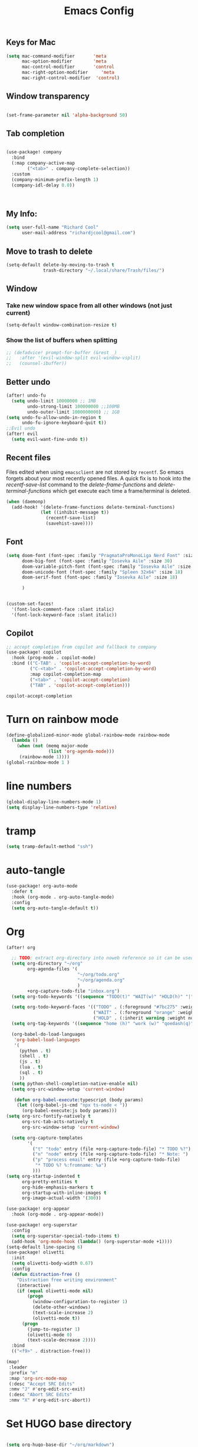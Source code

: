 #+Title: Emacs Config

** Keys for Mac
#+begin_src emacs-lisp  :tangle yes
  (setq mac-command-modifier       'meta
        mac-option-modifier        'meta
        mac-control-modifier       'control
        mac-right-option-modifier     'meta
        mac-right-control-modifier  'control)
#+end_src

#+RESULTS:
: control

** Window transparency
#+begin_src emacs-lisp :tangle yes

(set-frame-parameter nil 'alpha-background 50)
#+end_src

#+RESULTS:

** Tab completion
#+begin_src emacs-lisp :tangle yes

(use-package! company
  :bind
  (:map company-active-map
        ("<tab>" . company-complete-selection))
  :custom
  (company-minimum-prefix-length 1)
  (company-idl-delay 0.0))



#+end_src

#+RESULTS:
: company-indent-or-complete-common

** My Info:
#+begin_src emacs-lisp :tangle yes
(setq user-full-name "Richard Cool"
      user-mail-address "richardjcool@gmail.com")
#+end_src

#+RESULTS:
: richardjcool@gmail.com


** Move to trash to delete
#+begin_src emacs-lisp :tangle yes
(setq-default delete-by-moving-to-trash t
              trash-directory "~/.local/share/Trash/files/")
#+end_src

#+RESULTS:
: ~/.local/share/Trash/files/

** Window
*** Take new window space from all other windows (not just current)
#+begin_src emacs-lisp :tangle yes
(setq-default window-combination-resize t)
#+end_src

*** Show the list of buffers when splitting
#+begin_src emacs-lisp :tangle yes
;; (defadvice! prompt-for-buffer (&rest _)
;;   :after '(evil-window-split evil-window-vsplit)
;;   (counsel-ibuffer))
#+end_src

** Better undo
#+begin_src emacs-lisp :tangle yes
(after! undo-fu
  (setq undo-limit 10000000 ;; 1MB
        undo-strong-limit 100000000 ;;100MB
        undo-outer-limit 1000000000) ;; 1GB
(setq undo-fu-allow-undo-in-region t
      undo-fu-ignore-keyboard-quit t))
;;Evil undo
(after! evil
  (setq evil-want-fine-undo t))
#+end_src

** Recent files
Files edited when using =emacsclient= are not stored by =recentf=.  So emacs forgets about your most recently opened files. A quick fix is to hook into the /recentf-save-list/ command to the /delete-frame-functions/ and /delete-terminal-functions/ which get execute each time a frame/terminal is deleted.
#+begin_src emacs-lisp :tangle yes
(when (daemonp)
  (add-hook! '(delete-frame-functions delete-terminal-functions)
             (let ((inhibit-message t))
               (recentf-save-list)
               (savehist-save))))
#+end_src
** Font
#+begin_src emacs-lisp :tangle yes
(setq doom-font (font-spec :family "PragmataProMonoLiga Nerd Font" :size 18)
      doom-big-font (font-spec :family "Iosevka Aile" :size 30)
      doom-variable-pitch-font (font-spec :family "Iosevka Aile" :size 18)
      doom-unicode-font (font-spec :family "Spleen 32x64" :size 18)
      doom-serif-font (font-spec :family "Iosevka Aile" :size 18)

      )


(custom-set-faces!
  '(font-lock-comment-face :slant italic)
  '(font-lock-keyword-face :slant italic))

#+end_src

#+RESULTS:
| doom--customize-themes-h-103 | doom--customize-themes-h-104 | doom--customize-themes-h-105 |


** COMMENT Theme
#+begin_src emacs-lisp :tangle yes
(use-package! modus-themes
  :init
  (setq modus-themes-hl-line '(intense)
        modus-themes-subtle-line-numbers nil
        modus-themes-region '(no-extend bg-only)
        modus-themes-variable-pitch-ui nil
        modus-themes-fringes 'intense
        modus-themes-diffs nil
        modus-themes-italic-constructs t
        modus-themes-bold-constructs  t
        modus-themes-prompts '( bold intense italic)
        modus-themes-intense-mouseovers t
        modus-themes-paren-match '(bold intense)
        modus-themes-syntax '( yellow-comments)
        modus-themes-links '(neutral-underline background)
        modus-themes-mode-line '(moody borderless accented 4 1)
        modus-themes-org-blocks 'gray-background
        modus-themes-markup '(intense background)
        modus-themes-mail-citations 'intensep
        modus-themes-lang-checkers '(background))

(defun +modus-themes-tweak-packages ()
  (modus-themes-with-colors
    (set-face-attribute 'cursor nil :background (modus-themes-color 'blue))
  (set-face-attribute 'font-lock-type-face nil :foreground (modus-themes-color 'magenta-alt))
  (custom-set-faces
   `(evil-mc-cursor-default-face ((,class :background ,magenta-intense-bg)))
   ;; Tweak gutters
   `(git-gutter-fr:added ((,class :foreground ,green-fringe-bg)))
   `(git-gutter-fr:deleted ((,class :foreground ,red-fringe-bg)))
   `(git-gutter-fr:modified ((,class :foreground ,yellow-fringe-bg)))
   ;;Modeline
   `(doom-modeline-evil-normal-state ((,class :foreground ,greeen-alt-other)))
   `(doom-modeline-evil-insert-state ((,class :foreground ,red-alt-other)))
   `(doom-modeline-evil-visual-state ((,class :foreground ,magenta-alt)))
   `(doom-modeline-evil-operator-state ((,class :foreground ,blue-alt)))
   `(doom-modeline-evil-motion-state ((,class :foreground ,blue-alt-other)))
   `(doom-modeline-evil-replace-state ((,class :foreground ,yellow-alt)))
   ;; Tweak diff-hl-mode
   `(diff-hl-insert ((,class :foreground ,green-fringe-bg)))
   `(diff-hl-delete ((,class :foreground ,red-fringe-bg)))
   `(diff-hl-change ((,class :foreground ,yellow-fringe-bg)))
   ;; Tweek solaire mode
   `(solaire-default-face ((,class :inherit default :background :foreground ,fg-dim)))
   `(solaire-line-number-face ((,class :inherit solaire-default-face :foreground ,fg-unfocused)))
   `(solaire-hl-line-face ((,class :inherit :background ,bg-active)))
   `(solaire-org-hide-face ((,class :inherit :background ,bg-alt :foreground ,bg_alt)))
   `(fill-column-indicator ((,class :height 0.3 :background ,bg-inactive :foreground ,bg-inactive))))))

(add-hook 'modus-themes-after-load-theme-hook #'+modus-themes-tweak-packages)

:config
(map! :leader
      :prefix "t"
      :desc "Toggle modus theme" "m" #'modus-themes-toggle)






(load-theme 'modus-vivendi t)

                )

#+end_src

#+RESULTS:
: t

** Copilot
#+begin_src emacs-lisp :tangle yes
;; accept completion from copilot and fallback to company
(use-package! copilot
  :hook (prog-mode . copilot-mode)
  :bind (("C-TAB" . 'copilot-accept-completion-by-word)
         ("C-<tab>" . 'copilot-accept-completion-by-word)
         :map copilot-completion-map
         ("<tab>" . 'copilot-accept-completion)
         ("TAB" . 'copilot-accept-completion)))
         #+END_SRC

         #+RESULTS:
         : copilot-accept-completion


* Turn on rainbow mode
#+begin_src emacs-lisp :tangle yes
(define-globalized-minor-mode global-rainbow-mode rainbow-mode
  (lambda ()
    (when (not (memq major-mode
                (list 'org-agenda-mode)))
     (rainbow-mode 1))))
(global-rainbow-mode 1 )
#+end_src

#+RESULTS:
: t

* line numbers
#+begin_src emacs-lisp :tangle yes
(global-display-line-numbers-mode 1)
(setq display-line-numbers-type 'relative)
#+end_src

#+RESULTS:
: relative

* tramp
#+begin_src emacs-lisp :tangle yes
(setq tramp-default-method "ssh")

#+end_src

#+RESULTS:
: ssh

* auto-tangle
#+begin_src emacs-lisp :tangle yes
 (use-package! org-auto-mode
   :defer t
   :hook (org-mode . org-auto-tangle-mode)
   :config
   (setq org-auto-tangle-default t))
#+end_src

#+RESULTS:


* COMMENT Ivy Posframe
#+begin_src emacs-lisp :tangle yes
(setq ivy-posframe-display-functions-alist
      '((swiper                         . ivy-posframe-display-at-point)
     (complete-symbol            . ivy-posframe-display-at-point)
        (counsel-M-x                . ivy-display-function-fallback)
        (counsel-esh-history        . ivy-posframe-display-at-window-center)
        (counsel-describe-function  . ivy-display-function-fallback)
        (counsel-describe-variable  . ivy-display-function-fallback)
        (counsel-find-file          . ivy-display-function-fallback)
        (counsel-recentf            . ivy-display-function-fallback)
        (counsel-register           . ivy-posframe-display-at-frame-bottom-window-center)
        (dmenu                      . ivy-posframe-display-at-frame-top-center)
        (nil                        . ivy-posframe-display))
      ivy-posframe-height-alist
      '((swiper . 20)
        (dmenu . 20)
        (t . 10)))
(setq ivy-posframe-border-width 0)
(ivy-posframe-mode 1)
#+end_src

#+RESULTS:
: t

#+RESULTS:
: t

* Org
   #+begin_src emacs-lisp :tangle yes
(after! org

  ;; TODO: extract org-directory into noweb reference so it can be used in all the places
  (setq org-directory "~/org"
        org-agenda-files '(
                           "~/org/todo.org"
                           "~/org/agenda.org"
                           )
        +org-capture-todo-file "inbox.org")
  (setq org-todo-keywords '((sequence "TODO(t)" "WAIT(w)" "HOLD(h)" "|" "DONE(d!)" "CANCELLED(c!)")))

  (setq org-todo-keyword-faces '(("TODO" . (:foreground "#7bc275" :weight normal))
                                 ("WAIT" . (:foreground "orange" :weight normal))
                                 ("HOLD" . (:inherit warning :weight normal))))
  (setq org-tag-keywords '((sequence "home (h)" "work (w)" "qoedash(q)" "sessionwiz(s)" "deviceReachDash(d)" "adhoc(a)")))

  (org-babel-do-load-languages
   'org-babel-load-languages
   '(
     (python . t)
     (shell . t)
     (js . t)
     (lua . t)
     (sql . t)
     ))
  (setq python-shell-completion-native-enable nil)
  (setq org-src-window-setup 'current-window)

   (defun org-babel-execute:typescript (body params)
    (let ((org-babel-js-cmd "npx ts-node < "))
      (org-babel-execute:js body params)))
(setq org-src-fontify-natively t
      org-src-tab-acts-natively t
      org-src-window-setup 'current-window)

  (setq org-capture-templates
        '(
          ("t" "todo" entry (file +org-capture-todo-file) "* TODO %?")
          ("n" "node" entry (file +org-capture-todo-file) "* Note: ")
          ("p" "process email" entry (file +org-capture-todo-file)
           "* TODO %? %:fromname: %a")
          )))
(setq org-startup-indented t
      org-pretty-entities t
      org-hide-emphasis-markers t
      org-startup-with-inline-images t
      org-image-actual-width '(300))

(use-package! org-appear
  :hook (org-mode . org-appear-mode))

(use-package! org-superstar
  :config
  (setq org-superstar-special-todo-items t)
  (add-hook 'org-mode-hook (lambda() (org-superstar-mode +1))))
(setq-default line-spacing 6)
(use-package! olivetti
  :init
  (setq olivetti-body-width 0.67)
  :config
  (defun distraction-free ()
    "Distraction free writing environment"
    (interactive)
    (if (equal olivetti-mode nil)
        (progn
          (window-configuration-to-register 1)
          (delete-other-windows)
          (text-scale-increase 2)
          (olivetti-mode t))
      (progn
        (jump-to-register 1)
        (olivetti-mode 0)
        (text-scale-decrease 2))))
  :bind
  (("<f9>" . distraction-free)))

(map!
 :leader
 :prefix "m"
 :map 'org-src-mode-map
 (:desc "Accept SRC Edits"
 :nmv "J" #'org-edit-src-exit)
 (:desc "Abort SRC Edits"
 :nmv "X" #'org-edit-src-abort))
#+end_src

#+RESULTS:
: org-edit-src-abort

* Set HUGO base directory
#+begin_src emacs-lisp :tangle yes

(setq org-hugo-base-dir "~/org/markdown")

#+end_src

#+RESULTS:
: ~/org/markdown

** Turn on beacon
#+begin_src emacs-lisp :tangle yes
  (use-package! beacon
    :config
    (beacon-mode +1))
#+end_src

#+RESULTS:
: t

** Line Highlighting and Fringe
#+BEGIN_SRC emacs-lisp  :tangle yes
  ;; Turn on line highlithting for current line
  (hl-line-mode 1)
  ;; Add some margins
  (set-fringe-mode 10)
#+END_SRC

#+RESULTS:
: ((buffer-predicate . doom-buffer-frame-predicate) (right-divider-width . 1) (bottom-divider-width . 1) (menu-bar-lines . 1) (vertical-scroll-bars) (tool-bar-lines . 0) (left-fringe . 10) (right-fringe . 10))

** Manage how new windows are placed
#+begin_src emacs-lisp :tangle yes
    (winner-mode +1)
  (setq display-buffer-base-action
    '((display-buffer-reuse-window
       display-buffer-reuse-mode-window
       display-buffer-same-window
       display-buffer-in-previous-window)))
#+end_src

#+RESULTS:
| display-buffer-reuse-window | display-buffer-reuse-mode-window | display-buffer-same-window | display-buffer-in-previous-window |

* Customize mode line
#+begin_src emacs-lisp :tangle yes
(after! doom-modeline
    (setq
     doom-modeline-hud t
     doom-modeline-minor-modes nil
          doom-modeline-height 25))
#+end_src

#+RESULTS:
: 25

** Mixed Pitch
A better verson of variable pitch.

#+begin_src emacs-lisp :tangle yes
  (use-package! mixed-pitch
    :defer t
    :hook (text-mode . mixed-pitch-mode)
    :config
    (set-face-attribute 'default nil :font "Spleen 32x64" :height 130)
    (set-face-attribute 'fixed-pitch nil :font "Iosekva Term")
    (set-face-attribute 'variable-pitch nil :font "Iosevka Aile"))
   (add-hook 'mixed-pitch-mode-hook #'solaire-mode-reset)
#+end_src

#+RESULTS:

** Quickrun
#+begin_src emacs-lisp :tangle yes
  (use-package! quickrun
    :defer t
    :general
    (general-def
     :states 'normal
     :prefix "SPC"
     :keymaps 'quickrun--mode-map
     "cq" '(nil :which-key "quickrun")
     "cqq" '(quit-window :which-key "Quit")
     "cqr" '(quickrun :which-key "Run")
     "cqR" '(quickrun-region :which-key "Run Region")
     "cqa" '(quickrun-with-arg :which-key "Run with [A]rgs")
     "cqm" '(quickrun-autorun-mode :which-key "Toggle autorun mode")
     "cqs" '(quickrun-select :which-key "Select backend")
     "cq"  '(nil :which-key "quickrun")
     "cqq" '(quit-window :which-key "Quit")
     "cqr" '(quickrun :which-key "Run")
     "cqR" '(quickrun-region :which-key "Run Region")
     "cqa" '(quickrun-with-arg :which-key "Run with [A]rgs")
     "cqm" '(quickrun-autorun-mode :which-key "Toggle autorun mode")
     "cqs" '(quickrun-select :which-key "Select backend")
 ))
#+end_src

#+RESULTS:

** Auto-revert changed files
#+begin_src emacs-lisp  :tangle yesl
  (setq global-auto-revert-non-file-buffers t)
(global-auto-revert-mode 1)
#+end_src

#+RESULTS:
: t


* Treesitter
#+begin_src emacs-lisp :tangle yes
(after! tree-sitter
(add-to-list 'tree-sitter-major-mode-language-alist '(tsx-mode . tsx))
)
#+end_src

#+RESULTS:

* LSP-UI
#+begin_src emacs-lisp :tangle yes
(use-package! lsp-ui
  :after lsp
  :hook ((lsp-mode . lsp-ui-mode)
         (lsp-mode . lsp-ui-sideline-mode))
  :config
  (setq lsp-ui-sideline-show-hover t)
  (setq lsp-ui-doc-position 'top)
  )
#+end_src

#+RESULTS:

*TSX Mode
#+begin_src emacs-lisp :tangle yes
(use-package! tsi
  :hook ((web-mode-hook . tsi-typescript-mode)
         (typescript-mode-hook . tsi-typescript-mode)
         (tsx-mode-hook . tsi-typescript-mode)
          (json-mode-hook . tsi-typescript-mode)
          (css-mode-hook . tsi-css-mode)
          (scss-mode-hook . tsi-scss-mode))
  :config
  (require 'tsi-css)
  (require 'tsi-json)
  (require 'tsi-typescript)

)

(use-package! tsx-mode

  :hook (tsx-mode . lsp-deferred)
  :config
  (add-to-list 'auto-mode-alist '("\\.[jt]sx?\\'" . tsx-mode))

(map!
 :leader
 :prefix "m"
 :map 'general-override-mode-map
 (:desc "Toggle All Nodes"
  :nmv #'tsx-mode-fold-toggle-all-nodes)
 (:desc "Toggle Coverage"
        :nmv #'tsx-mode-coverage-toggle)
 (:desc "Toggle Node"
        :nvm #'tsx-mode-fold-toggle-node)
)
)
#+end_src

#+RESULTS:
| lsp-deferred |

* Format on Save
#+begin_src emacs-lisp :tangle yes
(use-package! apheleia
  :config
  (apheleia-global-mode +1))

#+end_src

#+RESULTS:
: t
* Keybinds with Hercules
#+end_src

#+RESULTS:
: rc/add-keymap-to-hercules

** LSP
#+begin_src emacs-lisp :tangle yes
(general-def
  :prefix-map 'rc/lsp-map
"d"   #'lsp-find-declaration
"D"   #'lsp-ui-peek-find-definitions
"R"   #'lsp-ui-peek-find-references
"i"   #'lsp-ui-peek-find-implementation
"t"   #'lsp-find-type-definition
"s"   #'lsp-signature-help
"o"   #'lsp-describe-thing-at-point
"r"   #'lsp-rename

"f"   #'lsp-format-buffer
"m"   #'lsp-ui-imenu
"x"   #'lsp-execute-code-action
)
(hercules-def
:toggle-funs #'rc/lsp-map-mode
:keymap 'rc/lsp-map
:transient t)
(map!
 :leader
 :prefix "H"
 :desc "LSP"
 :nm "L" #'lsp-map-mode
 )
#+end_src

#+RESULTS:
: lsp-map-mode

** Flycheck
#+begin_src emacs-lisp :tangle yes
(general-def
:prefix-map 'rc/flycheck-map
   "f" #'flycheck-error-list-set-filter
   "j" #'flycheck-next-error
   "k" #'flycheck-previous-error
)
(hercules-def
 :toggle-funs #'rc/flycheck-mode
 :keymap 'rc/flycheck-map
 :transient t)
(map!
 :leader
 :prefix "H"
 :desc "Flycheck"
 :nm "f" #'rc/flycheck-mode)
#+end_src

#+RESULTS:
: rc/flycheck-mode

** Avy
#+begin_src emacs-lisp :tangle yes
(general-def
  :prefix-map 'rc/avy-map
"c" #'avy-goto-char-timer
"C" #'avy-goto-char
"w" #'avy-goto-word-1
"W" #'avy-goto-word-0
"l" #'avy-goto-line
"L" #'avy-goto-end-of-line
"m" #'avy-move-line
"M" #'avy-move-region
"k" #'avy-kill-whole-line
"K" #'avy-kill-region
"y" #'avy-copy-line
"Y" #'avy-copy-region
)
(hercules-def
 :toggle-funs #'rc/avy-mode
 :keymap 'rc/avy-map
 :transient t
)
(map!
 :leader
 :prefix "H"
 :desc "Avy"
 :nm "a" #'rc/avi-mode)
#+end_src

#+RESULTS:
: rc/avi-mode

** YasNippet
#+begin_src emacs-lisp :tangle yes
;; (general-def
;;   :prefix-map 'rc/snippet-map
;;   "d" #'yas-load-directory
;;   "e" #'yas-activate-extra-mode
;;   "i" #'yas-insert-snippet
;;   "f" #'yas-visit-snippet-file
;;   "n" #'yas-new-snippet
;;   "t" #'yas-tryout-snippet
;;   "l" #'yas-describe-tables
;;   "g" #'yas/global-mode
;;   "m" #'yas/minor-mode
;;   "a" #'yas-reload-all
;; )
;; (hercules-def
;;  :toggle-funs #'rc/snippet-mode
;;  :keymap 'rc/snippet-map
;;  :transiet t)

;; (map!
;;  :leader
;;  :prefix "H"
;;  :desc "Snippet"
;;  :nm "s" #'rc/snippet-mode)
#+end_src

#+RESULTS:
** Code folding
#+begin_src emacs-lisp :tangle yes
(general-def
  :prefix-map 'rc/origami-map
   "c" #'origami-close-node
   "n" #'origami-next-fold
   "p" #'origami-previous-fold
   "f" #'origami-forward-toggle-node
   "a" #'origami-toggle-all-nodes
   "s" #'origami-show-only-node
   )
(hercules-def
 :toggle-funs #'rc/origami-mode
 :keymap 'rc/origami-map
 :transient t)
(map!
:leader
:prefix "H"
:desc "Folding"
:nm "f" #'rc/origami-mode
)
#+end_src

#+RESULTS:
: rc/origami-mode



* Hercules
#+begin_src emacs-lisp :tangle yes

(hercules-def
 :toggle-funs #'rc/magit-map
 :keymap 'magit-mode-map
 :transient t)
(hercules-def
 :toggle-funs #'rc/buffer-mode
 :keymap 'doom-leader-buffer-map
:transient t)

#+end_src

#+RESULTS:
: rc/buffer-mod

#+end_src

* Dired Hercules
#+begin_src emacs-lisp :tangle yes
(general-def
  :prefix-map 'my-dired-map

  "\\" #'dired-do-ispell
  "(" #'dired-hide-details-mode
  ")" #'dired-omit-mode
  "+" #'dired-create-directory
  "=" #'diredp-ediff         ;; smart diff
  "?" #'dired-summary
  "$" #'diredp-hide-subdir-nomove
  "A" #'dired-do-find-regexp
  "C" #'dired-do-copy        ;; Copy all marked files
  "D" #'dired-do-delete
  "E" #'dired-mark-extension
  "e" #'dired-ediff-files
  "F" #'dired-do-find-marked-files
  "G" #'dired-do-chgrp
  "g" #'revert-buffer        ;; read all directories again (refresh)
  "i" #'dired-maybe-insert-subdir
  "l" #'dired-do-redisplay   ;; relist the marked or singel directory
  "M" #'dired-do-chmod
  "m" #'dired-mark
  "O" #'dired-display-file
  "o" #'dired-find-file-other-window
  "Q" #'dired-do-find-regexp-and-replace
  ;; "R" #'dired-do-rename
  ;; "r" #'dired-do-rsynch
  ;; "S" #'dired-do-symlink
  ;; "s" #'dired-sort-toggle-or-edit
  ;; "t" #'dired-toggle-marks
  ;; "U" #'dired-unmark-all-marks
  ;; "u" #'dired-unmark
  ;; "v" #'dired-view-file      ;; q to exit, s to search, = gets line #
  ;; "w" #'dired-kill-subdir
  ;; "Y" #'dired-do-relsymlink
  "z" #'diredp-compress-this-file
  "Z" #'dired-do-compress
  )

(hercules-def
 :toggle-funs #'my-dired-mode
 :keymap 'my-dired-map
 :transient t)

#+end_src
